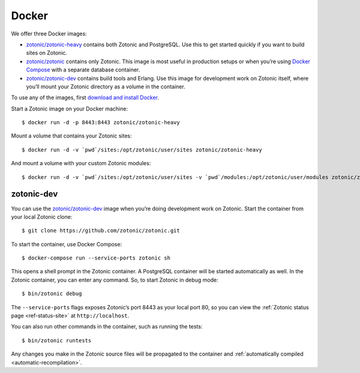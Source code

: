 .. highlight:: bash

.. _guide-docker:

Docker
======

We offer three Docker images:

* `zotonic/zotonic-heavy`_ contains both Zotonic and PostgreSQL. Use this to get
  started quickly if you want to build sites on Zotonic.
* `zotonic/zotonic`_ contains only Zotonic. This image is most useful in
  production setups or when you’re using `Docker Compose`_ with a separate
  database container.
* `zotonic/zotonic-dev`_ contains build tools and Erlang. Use this image for
  development work on Zotonic itself, where you’ll mount your Zotonic directory
  as a volume in the container.

To use any of the images, first `download and install Docker`_.

Start a Zotonic image on your Docker machine::

    $ docker run -d -p 8443:8443 zotonic/zotonic-heavy

Mount a volume that contains your Zotonic sites::

    $ docker run -d -v `pwd`/sites:/opt/zotonic/user/sites zotonic/zotonic-heavy

And mount a volume with your custom Zotonic modules::

    $ docker run -d -v `pwd`/sites:/opt/zotonic/user/sites -v `pwd`/modules:/opt/zotonic/user/modules zotonic/zotonic-heavy

zotonic-dev
-----------

You can use the `zotonic/zotonic-dev`_ image when you’re doing development work
on Zotonic. Start the container from your local Zotonic clone::

    $ git clone https://github.com/zotonic/zotonic.git

To start the container, use Docker Compose::

    $ docker-compose run --service-ports zotonic sh

This opens a shell prompt in the Zotonic container. A PostgreSQL container will
be started automatically as well. In the Zotonic container, you can enter any
command. So, to start Zotonic in debug mode::

    $ bin/zotonic debug

The ``--service-ports`` flags exposes Zotonic’s port 8443 as your local port 80,
so you can view the :ref:`Zotonic status page <ref-status-site>` at
``http://localhost``.

You can also run other commands in the container, such as running the tests::

    $ bin/zotonic runtests

Any changes you make in the Zotonic source files will be propagated to the
container and :ref:`automatically compiled <automatic-recompilation>`.

.. _zotonic/zotonic-heavy: https://hub.docker.com/r/zotonic/zotonic-heavy/
.. _zotonic/zotonic: https://hub.docker.com/r/zotonic/zotonic/
.. _zotonic/zotonic-dev: https://hub.docker.com/r/zotonic/zotonic-dev/
.. _Docker Compose: https://docs.docker.com/compose/
.. _download and install Docker: https://www.docker.com/products/docker
